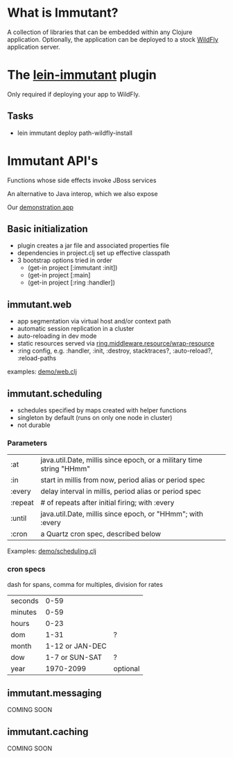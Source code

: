 [[file:images/immutant_logo.jpg]]

* What is Immutant?

  A collection of libraries that can be embedded within any Clojure
  application. Optionally, the application can be deployed to a stock
  [[http://wildfly.org][WildFly]] application server.

* The [[https://github.com/immutant/lein-immutant/tree/2x-dev][lein-immutant]] plugin

  Only required if deploying your app to WildFly.

** Tasks

   - lein immutant deploy path-wildfly-install


* Immutant API's

  Functions whose side effects invoke JBoss services

  An alternative to Java interop, which we also expose

  Our [[file:~/src/feature-demo][demonstration app]]

** Basic initialization

   - plugin creates a jar file and associated properties file
   - dependencies in project.clj set up effective classpath
   - 3 bootstrap options tried in order
     - (get-in project [:immutant :init])
     - (get-in project [:main]
     - (get-in project [:ring :handler])

** immutant.web

   - app segmentation via virtual host and/or context path
   - automatic session replication in a cluster
   - auto-reloading in dev mode
   - static resources served via [[http://ring-clojure.github.io/ring/ring.middleware.resource.html#var-wrap-resource][ring.middleware.resource/wrap-resource]]
   - :ring config, e.g. :handler, :init, :destroy,
     stacktraces?, :auto-reload?, :reload-paths

   examples: [[../src/demo/web.clj][demo/web.clj]]

** immutant.scheduling

   - schedules specified by maps created with helper functions
   - singleton by default (runs on only one node in cluster)
   - not durable

*** Parameters

    | :at     | java.util.Date, millis since epoch, or a military time string "HHmm" |
    | :in     | start in millis from now, period alias or period spec                |
    | :every  | delay interval in millis, period alias or period spec                |
    | :repeat | # of repeats after initial firing; with :every                       |
    | :until  | java.util.Date, millis since epoch, or "HHmm"; with :every           |
    | :cron   | a Quartz cron spec, described below                                  |

    Examples: [[../src/demo/scheduling.clj][demo/scheduling.clj]]

*** cron specs

    dash for spans, comma for multiples, division for rates

    | seconds |            0-59 |          |
    | minutes |            0-59 |          |
    | hours   |            0-23 |          |
    | dom     |            1-31 | ?        |
    | month   | 1-12 or JAN-DEC |          |
    | dow     |  1-7 or SUN-SAT | ?        |
    | year    |       1970-2099 | optional |


** immutant.messaging

   COMING SOON

** immutant.caching
   
   COMING SOON

